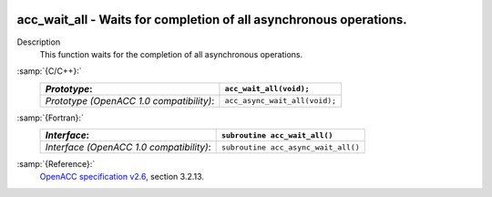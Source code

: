   .. _acc_wait_all:

acc_wait_all - Waits for completion of all asynchronous operations.
*******************************************************************

Description
  This function waits for the completion of all asynchronous operations.

:samp:`{C/C++}:`
  ========================================  =============================
  *Prototype*:                              ``acc_wait_all(void);``
  ========================================  =============================
  *Prototype (OpenACC 1.0 compatibility)*:  ``acc_async_wait_all(void);``
  ========================================  =============================

:samp:`{Fortran}:`
  ========================================  ===================================
  *Interface*:                              ``subroutine acc_wait_all()``
  ========================================  ===================================
  *Interface (OpenACC 1.0 compatibility)*:  ``subroutine acc_async_wait_all()``
  ========================================  ===================================

:samp:`{Reference}:`
  `OpenACC specification v2.6 <https://www.openacc.org>`_, section
  3.2.13.

